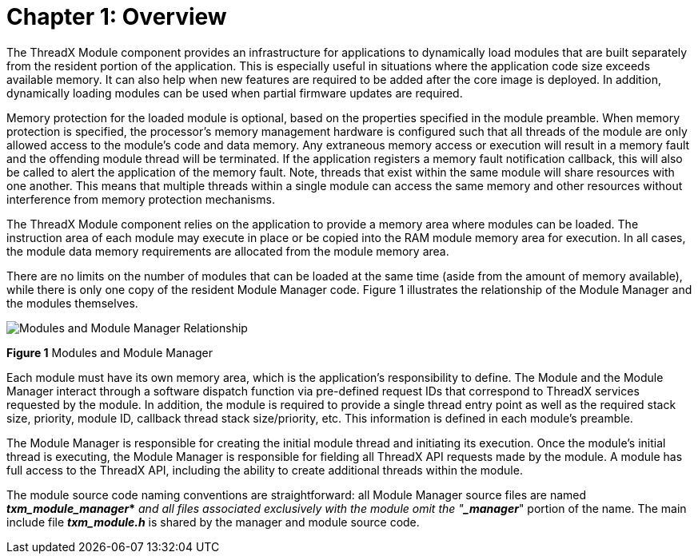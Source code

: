 ////

 Copyright (c) Microsoft
 Copyright (c) 2024-present Eclipse ThreadX contributors
 
 This program and the accompanying materials are made available 
 under the terms of the MIT license which is available at
 https://opensource.org/license/mit.
 
 SPDX-License-Identifier: MIT
 
 Contributors: 
     * Frédéric Desbiens - Initial AsciiDoc version.

////

= Chapter 1: Overview
:description: This article is an overview of ThreadX Modules

The ThreadX Module component provides an infrastructure for applications to dynamically load modules that are built separately from the resident portion of the application. This is especially useful in situations where the application code size exceeds available memory. It can also help when new features are required to be added after the core image is deployed. In addition, dynamically loading modules can be used when partial firmware updates are required.

Memory protection for the loaded module is optional, based on the properties specified in the module preamble. When memory protection is specified, the processor's memory management hardware is configured such that all threads of the module are only allowed access to the module's code and data memory. Any extraneous memory access or execution will result in a memory fault and the offending module thread will be terminated. If the application registers a memory fault notification callback, this will also be called to alert the application of the memory fault. Note, threads that exist within the same module will share resources with one another. This means that multiple threads within a single module can access the same memory and other resources without interference from memory protection mechanisms.

The ThreadX Module component relies on the application to provide a memory area where modules can be loaded. The instruction area of each module may execute in place or be copied into the RAM module memory area for execution. In all cases, the module data memory requirements are allocated from the module memory area.

There are no limits on the number of modules that can be loaded at the same time (aside from the amount of memory available), while there is only one copy of the resident Module Manager code. Figure 1 illustrates the relationship of the Module Manager and the modules themselves.

image::image2.png[Modules and Module Manager Relationship]

*Figure 1* Modules and Module Manager

Each module must have its own memory area, which is the application's responsibility to define. The Module and the Module Manager interact through a software dispatch function via pre-defined request IDs that correspond to ThreadX services requested by the module. In addition, the module is required to provide a single thread entry point as well as the required stack size, priority, module ID, callback thread stack size/priority, etc. This information is defined in each module's preamble.

The Module Manager is responsible for creating the initial module thread and initiating its execution. Once the module's initial thread is executing, the Module Manager is responsible for fielding all ThreadX API requests made by the module. A module has full access to the ThreadX API, including the ability to create additional threads within the module.

The module source code naming conventions are straightforward: all Module Manager source files are named *_txm_module_manager_*_* and all files associated exclusively with the module omit the "*_manager_*" portion of the name. The main include file *_txm_module.h_* is shared by the manager and module source code.
